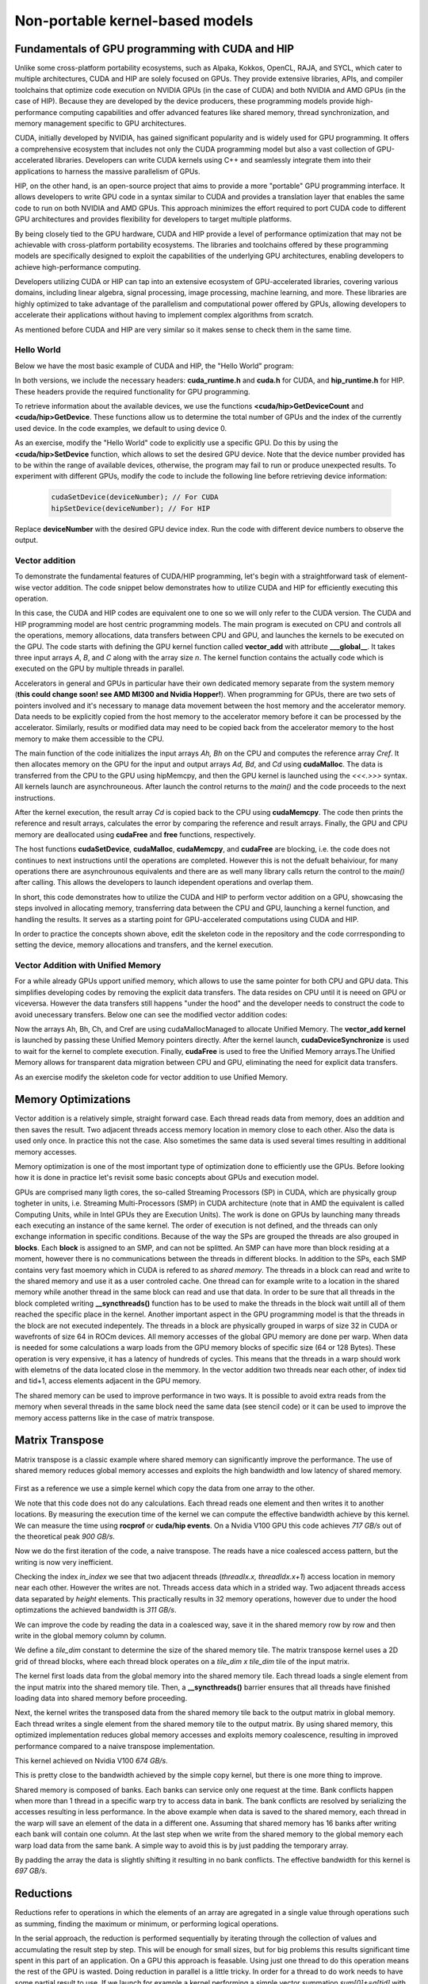.. _non-portable-kernel-models:


Non-portable kernel-based models
================================

.. questions::

   - How to program GPUs with CUDA and HIP?
   - What optimizations are posible when programming with CUDA and HIP? 

.. objectives::

   - Be able to use CUDA and HIP to right basic codes
   - Understand how the execution is done and how to do optimizations

.. instructor-note::

   - 45 min teaching
   - 30 min exercises

Fundamentals of GPU programming with CUDA and HIP
^^^^^^^^^^^^^^^^^^^^^^^^^^^^^^^^^^^^^^^^^^^^^^^^^

Unlike some cross-platform portability ecosystems, such as Alpaka, Kokkos, OpenCL, RAJA, and SYCL, which cater to multiple architectures, CUDA and HIP are solely focused on GPUs. They provide extensive libraries, APIs, and compiler toolchains that optimize code execution on NVIDIA GPUs (in the case of CUDA) and both NVIDIA and AMD GPUs (in the case of HIP). Because they are developed by the device producers, these programming models provide high-performance computing capabilities and offer advanced features like shared memory, thread synchronization, and memory management specific to GPU architectures.

CUDA, initially developed by NVIDIA, has gained significant popularity and is widely used for GPU programming. It offers a comprehensive ecosystem that includes not only the CUDA programming model but also a vast collection of GPU-accelerated libraries. Developers can write CUDA kernels using C++ and seamlessly integrate them into their applications to harness the massive parallelism of GPUs.

HIP, on the other hand, is an open-source project that aims to provide a more "portable" GPU programming interface. It allows developers to write GPU code in a syntax similar to CUDA and provides a translation layer that enables the same code to run on both NVIDIA and AMD GPUs. This approach minimizes the effort required to port CUDA code to different GPU architectures and provides flexibility for developers to target multiple platforms.

By being closely tied to the GPU hardware, CUDA and HIP provide a level of performance optimization that may not be achievable with cross-platform portability ecosystems. The libraries and toolchains offered by these programming models are specifically designed to exploit the capabilities of the underlying GPU architectures, enabling developers to achieve high-performance computing.

Developers utilizing CUDA or HIP can tap into an extensive ecosystem of GPU-accelerated libraries, covering various domains, including linear algebra, signal processing, image processing, machine learning, and more. These libraries are highly optimized to take advantage of the parallelism and computational power offered by GPUs, allowing developers to accelerate their applications without having to implement complex algorithms from scratch.

As mentioned before CUDA and HIP are very similar so it makes sense to check them in the same time. 

Hello World
~~~~~~~~~~~

Below we have the most basic example of CUDA and HIP, the "Hello World" program:

.. tabs:: 

   .. tab:: Kokkos

      .. code-block:: C++

         #include <Kokkos_Core.hpp>
         #include <iostream>
         
         int main() {
           Kokkos::initialize();

           int count = Kokkos::Cuda().concurrency();
           int device = Kokkos::Cuda().impl_internal_space_instance()->impl_internal_space_id();
         
           std::cout << "Hello! I'm GPU " << device << " out of " << count << " GPUs in total." << std::endl;
         
           Kokkos::finalize();
         
           return 0;
         }


   .. tab:: OpenCL

      .. code-block:: C++
      
         #include <CL/opencl.hpp>
         #include <stdio>
         int main(void) {
           cl_uint count;
           cl_device_id device;
           clGetDeviceIDs(NULL, CL_DEVICE_TYPE_GPU, 1, &device, &count);
           
           printf("Hello! I'm GPU %d out of %d GPUs in total.\n", device, count);
           
           return 0;
         }

   .. tab:: SYCL

      .. code-block:: C++

         #include <iostream>
         #include <sycl/sycl.hpp>
         
         int main() {
           auto gpu_devices = sycl::device::get_devices(sycl::info::device_type::gpu);
           auto count = gpu_devices.size();
           std::cout << "Hello! I'm using the SYCL device: <"
                     << gpu_devices[0].get_info<sycl::info::device::name>()
                     << ">, the first of " << count << " devices." << std::endl;
           return 0;
        }

   .. tab:: CUDA

      .. code-block:: C
      
        #include <cuda_runtime.h>
        #include <cuda.h>
        #include <stdio.h>
          
        int main(void){
          int count, device;
            
          cudaGetDeviceCount(&count);
          cudaGetDevice(&device);
            
          printf("Hello! I'm GPU %d out of %d GPUs in total.\n", device, count); 
          return 0;
        }

   .. tab:: HIP

      .. code-block:: C
      
          #include <hip/hip_runtime.h>
          #include <stdio.h>
      
          int main(void){
            int count, device;
        
            hipGetDeviceCount(&count);
            hipGetDevice(&device);
        
            printf("Hello! I'm GPU %d out of %d GPUs in total.\n", device, count);
            return 0;


In both versions, we include the necessary headers: **cuda_runtime.h** and **cuda.h** for CUDA, and **hip_runtime.h** for HIP. These headers provide the required functionality for GPU programming.

To retrieve information about the available devices, we use the functions **<cuda/hip>GetDeviceCount** and **<cuda/hip>GetDevice**. These functions allow us to determine the total number of GPUs and the index of the currently used device. In the code examples, we default to using device 0.

As an exercise, modify the "Hello World" code to explicitly use a specific GPU. Do this by using the **<cuda/hip>SetDevice** function, which allows to set the desired GPU device. 
Note that the device number provided has to be within the range of available devices, otherwise, the program may fail to run or produce unexpected results.
To experiment with different GPUs, modify the code to include the following line before retrieving device information:

 .. code-block:: C
 
     cudaSetDevice(deviceNumber); // For CUDA  
     hipSetDevice(deviceNumber); // For HIP
 

Replace **deviceNumber** with the desired GPU device index. Run the code with different device numbers to observe the output. 


Vector addition
~~~~~~~~~~~~~~~
To demonstrate the fundamental features of CUDA/HIP programming, let's begin with a straightforward task of element-wise vector addition. The code snippet below demonstrates how to utilize CUDA and HIP for efficiently executing this operation.

.. tabs:: 

   .. tab:: Kokkos

      .. code-block:: C++
        
      
   .. tab:: OpenCL

      .. code-block:: C++
      

   .. tab:: SYCL

      .. code-block:: C++

         #include <iostream>
         #include <sycl/sycl.hpp>

         int main(int argc, char *argv[]) {
            const int N = 10000;
            // The queue will be executed on the best device in the system
            // We use in-order queue for simplicity
            sycl::queue q{{sycl::property::queue::in_order()}};

            std::vector<float> Ah(N);
            std::vector<float> Bh(N);
            std::vector<float> Ch(N);
            std::vector<float> Cref(N);

            // Initialize data and calculate reference values on CPU
            for (int i = 0; i < N; i++) {
               Ah[i] = std::sin(i) * 2.3f;
               Bh[i] = std::cos(i) * 1.1f;
               Cref[i] = Ah[i] + Bh[i];
            }

            // Allocate the arrays on GPU
            float *Ad = sycl::malloc_device<float>(N, q);
            float *Bd = sycl::malloc_device<float>(N, q);
            float *Cd = sycl::malloc_device<float>(N, q);

            q.copy<float>(Ah.data(), Ad, N);
            q.copy<float>(Bh.data(), Bd, N);

            // Define grid dimensions
            // We can specify the block size explicitly, but we don't have to
            sycl::range<1> global_size(N);
            q.submit([&](sycl::handler &h) {
               h.parallel_for<class VectorAdd>(global_size, [=](sycl::id<1> threadId) {
                  int tid = threadId.get(0);
                  Cd[tid] = Ad[tid] + Bd[tid];
               });
            });

            // Copy results back to CPU
            sycl::event eventCCopy = q.copy<float>(Cd, Ch.data(), N);
            // Wait for the copy to finish
            eventCCopy.wait();

            // Print reference and result values
            std::cout << "Reference: " << Cref[0] << " " << Cref[1] << " " << Cref[2]
                        << " " << Cref[3] << " ... " << Cref[N - 2] << " " << Cref[N - 1]
                        << std::endl;
            std::cout << "Result   : " << Ch[0] << " " << Ch[1] << " " << Ch[2] << " "
                        << Ch[3] << " ... " << Ch[N - 2] << " " << Ch[N - 1] << std::endl;

            // Compare results and calculate the total error
            float error = 0.0f;
            float tolerance = 1e-6f;
            for (int i = 0; i < N; i++) {
               float diff = std::abs(Cref[i] - Ch[i]);
               if (diff > tolerance) {
                  error += diff;
               }
            }

            std::cout << "Total error: " << error << std::endl;
            std::cout << "Reference:   " << Cref[42] << " at (42)" << std::endl;
            std::cout << "Result   :   " << Ch[42] << " at (42)" << std::endl;

            // Free the GPU memory
            sycl::free(Ad, q);
            sycl::free(Bd, q);
            sycl::free(Cd, q);

            return 0;
         }
      
   .. tab:: CUDA

      .. code-block:: C++

        #include <stdio.h>
        #include <cuda.h>
        #inclde <cuda_runtime.h>
        #include <math.h>

        __global__ void vector_add(float *A, float *B, float *C, int n) {
          int tid = threadIdx.x + blockIdx.x * blockDim.x;
          if (tid < n) {
              C[tid] = A[tid] + B[tid];
          }
        }

        int main(void) {
          const int N = 10000;
          float *Ah, *Bh, *Ch, *Cref;
          float *Ad, *Bd, *Cd;
          int i;

          // Allocate the arrays on CPU
          Ah = (float*)malloc(N * sizeof(float));
          Bh = (float*)malloc(N * sizeof(float));
          Ch = (float*)malloc(N * sizeof(float));
          Cref = (float*)malloc(N * sizeof(float));

          // initialise data and calculate reference values on CPU
          for (i = 0; i < N; i++) {
              Ah[i] = sin(i) * 2.3;
              Bh[i] = cos(i) * 1.1;
              Cref[i] = Ah[i] + Bh[i];
          }

          // Allocate the arrays on GPU
          cudaMalloc((void**)&Ad, N * sizeof(float));
          cudaMalloc((void**)&Bd, N * sizeof(float));
          cudaMalloc((void**)&Cd, N * sizeof(float));

          // Transfer the data from CPU to GPU
          cudaMemcpy(Ad, Ah, sizeof(float) * N, cudaMemcpyHostToDevice);
          cudaMemcpy(Bd, Bh, sizeof(float) * N, cudaMemcpyHostToDevice);

          // define grid dimensions + launch the device kernel
          dim3 blocks, threads;
          threads = dim3(256, 1, 1);
          blocks = dim3((N + 256 - 1) / 256, 1, 1);

          // Launch Kernel
          vector_add<<<blocks, threads>>>(Ad, Bd, Cd, N);

          // copy results back to CPU
          cudaMemcpy(Ch, Cd, sizeof(float) * N, cudaMemcpyDeviceToHost);

          printf("reference: %f %f %f %f ... %f %f\n",
              Cref[0], Cref[1], Cref[2], Cref[3], Cref[N - 2], Cref[N - 1]);
          printf("   result: %f %f %f %f ... %f %f\n",
              Ch[0], Ch[1], Ch[2], Ch[3], Ch[N - 2], Ch[N - 1]);

          // confirm that results are correct
          float error = 0.0;
          float tolerance = 1e-6;
          float diff;
          for (i = 0; i < N; i++) {
              diff = fabs(Cref[i] - Ch[i]);
              if (diff > tolerance) {
                  error += diff;
              }
          }
          printf("total error: %f\n", error);
          printf("  reference: %f at (42)\n", Cref[42]);
          printf("     result: %f at (42)\n", Ch[42]);

          // Free the GPU arrays
          cudaFree(Ad);
          cudaFree(Bd);
          cudaFree(Cd);

          // Free the CPU arrays
          free(Ah);
          free(Bh);
          free(Ch);
          free(Cref);

          return 0;
        }

      
   .. tab:: HIP

      .. code-block:: C++
      
         #include <hip/hip_runtime.h>
         #include <stdio.h>
         #include <stlib.h>
         #include <math.h> 
         
         __global__ void vector_add(float *A, float *B, float *C, int n){
           
           int tid = threadIdx.x + blockIdx.x * blockDim.x;
           if(tid<n){
             C[tid] = A[tid]+B[tid];
           }
        }
        
        int main(void){ 
          const int N = 10000;
          float *Ah, *Bh, *Ch, *Cref;
          float *Ad, *Bd, *Cd;

          // Allocate the arrays on CPU
          Ah =(float*)malloc(n * sizeof(float));
          Bh =(float*)malloc(n * sizeof(float));
          Ch =(float*)malloc(n * sizeof(float));
          Cref =(float*)malloc(n * sizeof(float));
          
          // initialise data and calculate reference values on CPU
          for (i=0; i < n; i++) {
            Ah[i] = sin(i) * 2.3;
            Bh[i] = cos(i) * 1.1;
            Cref[i] = Ah[i] + Bh[i];
          }
          
          // Allocate the arrays on GPU
          hipMalloc((void**)&Ad, N * sizeof(float));
          hipMalloc((void**)&Bd, N * sizeof(float));
          hipMalloc((void**)&Cd, N * sizeof(float));
          
          // Transfer the data from CPU to GPU
          hipMemcpy(Ad, Ah, sizeof(float) * n, hipMemcpyHostToDevice);
          hipMemcpy(Bd, Bh, sizeof(float) * n, hipMemcpyHostToDevice);
          
          // define grid dimensions + launch the device kernel
          dim3 blocks, threads;
          threads=dim3(256,1,1);
          blocks=dim3((N+256-1)/256,1,1);
          
          //Launch Kernel
          // use
          //hipLaunchKernelGGL(vector_add, blocks, threads, 0, 0, Ad, Bd, Cd, N); // or
          vector_add<<< blocks, threads,0,0>>(Ad, Bd, Cd, N);
          
          // copy results back to CPU
          hipMemcpy(Ch, Cd, sizeof(float) * N, hipMemcpyDeviceToHost);
          
          printf("reference: %f %f %f %f ... %f %f\n",
                        Cref[0], Cref[1], Cref[2], Cref[3], Cref[n-2], Cref[n-1]);
          printf("   result: %f %f %f %f ... %f %f\n",
                          Ch[0],   Ch[1],   Ch[2],   Ch[3],   Ch[n-2],   Ch[n-1]);

          // confirm that results are correct
          float error = 0.0;
          float tolerance = 1e-6;
          float diff;
          for (i=0; i < n; i++) {
            diff = abs(y_ref[i] - y[i]);
            if (diff > tolerance){
              error += diff;
            }
          }
         printf("total error: %f\n", error);
         printf("  reference: %f at (42)\n", Cref[42]);
         printf("     result: %f at (42)\n",    Ch[42]);
         
         // Free the GPU arrays
         hipFree(Ad);
         hipFree(Bd);
         hipFree(Cd);

         // Free the CPU arrays
         free(Ah);
         free(Bh);
         free(Ch);
         free(Cref);

         return 0;
       }

In this case, the CUDA and HIP codes are equivalent one to one so we will only refer to the CUDA version. The CUDA and HIP programming model are host centric programming models. The main program is executed on CPU and controls all the operations, memory allocations, data transfers between CPU and GPU, and launches the kernels to be executed on the GPU. The code starts with defining the GPU kernel function called **vector_add** with attribute **___global__**. It takes three input arrays `A`, `B`, and `C` along with the array size `n`. The kernel function contains the actually code which is executed on the GPU by multiple threads in parallel.

Accelerators in general and GPUs in particular have their own dedicated memory separate from the system memory (**this could change soon! see AMD MI300 and Nvidia Hopper!**). When programming for GPUs, there are two sets of pointers involved and it's necessary to manage data movement between the host memory and the accelerator memory.  Data needs to be explicitly copied from the host memory to the accelerator memory before it can be processed by the accelerator. Similarly, results or modified data may need to be copied back from the accelerator memory to the host memory to make them accessible to the CPU. 

The main function of the code initializes the input arrays `Ah, Bh` on the CPU and computes the reference array `Cref`. It then allocates memory on the GPU for the input and output arrays `Ad, Bd`, and `Cd`  using **cudaMalloc**. The data is transferred from the CPU to the GPU using hipMemcpy, and then the GPU kernel is launched using the `<<<.>>>` syntax.  All kernels launch are asynchrouneous. After launch the control returns to the `main()` and the code proceeds to the next instructions. 

After the kernel execution, the result array `Cd` is copied back to the CPU using **cudaMemcpy**. The code then prints the reference and result arrays, calculates the error by comparing the reference and result arrays. Finally, the GPU and CPU memory are deallocated using **cudaFree** and **free** functions, respectively. 

The host functions  **cudaSetDevice**, **cudaMalloc**, **cudaMemcpy**, and **cudaFree** are blocking, i.e. the code does not continues to next instructions until the operations are completed. However this is not the defualt behaiviour,  for many operations there are asynchrounous equivalents and there are as well many library calls return the control to the `main()` after calling. This allows the developers to launch idependent operations and overlap them. 

In short, this code demonstrates how to utilize the CUDA and HIP to perform vector addition on a GPU, showcasing the steps involved in allocating memory, transferring data between the CPU and GPU, launching a kernel function, and handling the results. It serves as a starting point for GPU-accelerated computations using CUDA and HIP.

In order to practice the concepts shown above, edit the skeleton code in the repository and the code corrresponding to  setting the device, memory allocations and transfers, and the kernel execution. 

Vector Addition with Unified Memory
~~~~~~~~~~~~~~~~~~~~~~~~~~~~~~~~~~~

For a while already GPUs upport unified memory, which allows to use the same pointer for both CPU and GPU data. This simplifies developing codes by removing the explicit data transfers. The data resides on CPU until it is neeed on GPU or viceversa. However  the data transfers still happens "under the hood" and the developer needs to construct the code to avoid unecessary transfers. Below one can see the modified vector addition codes:


.. tabs:: 

   .. tab:: Kokkos

      .. code-block:: C++
      
   .. tab:: OpenCL

      .. code-block:: C++
      
   .. tab:: SYCL

      .. code-block:: C++

         #include <iostream>
         #include <sycl/sycl.hpp>

         int main(int argc, char *argv[]) {
            const int N = 10000;
            // The queue will be executed on the best device in the system
            // We use in-order queue for simplicity
            sycl::queue q{{sycl::property::queue::in_order()}};

            std::vector<float> Cref(N);

            // Allocate the shared arrays
            float *A = sycl::malloc_shared<float>(N, q);
            float *B = sycl::malloc_shared<float>(N, q);
            float *C = sycl::malloc_shared<float>(N, q);

            // Initialize data and calculate reference values on CPU
            for (int i = 0; i < N; i++) {
               A[i] = std::sin(i) * 2.3f;
               B[i] = std::cos(i) * 1.1f;
               Cref[i] = A[i] + B[i];
            }

            // Define grid dimensions
            // We can specify the block size explicitly, but we don't have to
            sycl::range<1> global_size(N);
            q.submit([&](sycl::handler &h) {
               h.parallel_for<class VectorAdd>(global_size, [=](sycl::id<1> threadId) {
                  int tid = threadId.get(0);
                  C[tid] = A[tid] + B[tid];
               });
               }).wait(); // Wait for the kernel to finish

            // Print reference and result values
            std::cout << "Reference: " << Cref[0] << " " << Cref[1] << " " << Cref[2]
                        << " " << Cref[3] << " ... " << Cref[N - 2] << " " << Cref[N - 1]
                        << std::endl;
            std::cout << "Result   : " << C[0] << " " << C[1] << " " << C[2] << " "
                        << C[3] << " ... " << C[N - 2] << " " << C[N - 1] << std::endl;

            // Compare results and calculate the total error
            float error = 0.0f;
            float tolerance = 1e-6f;
            for (int i = 0; i < N; i++) {
               float diff = std::abs(Cref[i] - C[i]);
               if (diff > tolerance) {
                  error += diff;
               }
            }

            std::cout << "Total error: " << error << std::endl;
            std::cout << "Reference:   " << Cref[42] << " at (42)" << std::endl;
            std::cout << "Result   :   " << C[42] << " at (42)" << std::endl;

            // Free the shared memory
            sycl::free(A, q);
            sycl::free(B, q);
            sycl::free(C, q);

            return 0;
         }

   .. tab:: CUDA

      .. code-block:: C++

        #include <stdio.h>
        #include <cuda.h>
        #inclde <cuda_runtime.h>
        #include <math.h>

        __global__ void vector_add(float *A, float *B, float *C, int n) {
          int tid = threadIdx.x + blockIdx.x * blockDim.x;
          if (tid < n) {
              C[tid] = A[tid] + B[tid];
          }
        }

        int main(void) {
          const int N = 10000;
          float *Ah, *Bh, *Ch, *Cref;
          int i;

          // Allocate the arrays using Unified Memory
          cudaMallocManaged(&Ah, N * sizeof(float));
          cudaMallocManaged(&Bh, N * sizeof(float));
          cudaMallocManaged(&Ch, N * sizeof(float));
          cudaMallocManaged(&Cref, N * sizeof(float));


          // initialise data and calculate reference values on CPU
          for (i = 0; i < N; i++) {
              Ah[i] = sin(i) * 2.3;
              Bh[i] = cos(i) * 1.1;
              Cref[i] = Ah[i] + Bh[i];
          }

          // define grid dimensions
          dim3 blocks, threads;
          threads = dim3(256, 1, 1);
          blocks = dim3((N + 256 - 1) / 256, 1, 1);

          // Launch Kernel
          vector_add<<<blocks, threads>>>(Ah, Bh, Ch, N);
          cudaDeviceSynchronize(); // Wait for the kernel to complete
          
          //At this point we want to access the data on CPU
          printf("reference: %f %f %f %f ... %f %f\n",
              Cref[0], Cref[1], Cref[2], Cref[3], Cref[N - 2], Cref[N - 1]);
          printf("   result: %f %f %f %f ... %f %f\n",
              Ch[0], Ch[1], Ch[2], Ch[3], Ch[N - 2], Ch[N - 1]);

          // confirm that results are correct
          float error = 0.0;
          float tolerance = 1e-6;
          float diff;
          for (i = 0; i < N; i++) {
              diff = fabs(Cref[i] - Ch[i]);
              if (diff > tolerance) {
                  error += diff;
              }
          }
          printf("total error: %f\n", error);
          printf("  reference: %f at (42)\n", Cref[42]);
          printf("     result: %f at (42)\n", Ch[42]);

          // Free the GPU arrays
          cudaFree(Ah);
          cudaFree(Bh);
          cudaFree(Ch);
          cudaFree(Cref);
          
          return 0;
        }

      
   .. tab:: HIP

      .. code-block:: C++ 
         
         #include <hip/hip_runtime.h>
         #include <stdio.h>
         #include <math.h>

         __global__ void vector_add(float *A, float *B, float *C, int n) {
            int tid = threadIdx.x + blockIdx.x * blockDim.x;            
            if (tid < n) {
              C[tid] = A[tid] + B[tid];
           }
         }
         
         int main(void) { 
           const int N = 10000;
           float *Ah, *Bh, *Ch, *Cref;
           // Allocate the arrays using Unified Memory  
           hipMallocManaged((void **)&Ah, N * sizeof(float));
           hipMallocManaged((void **)&Bh, N * sizeof(float));
           hipMallocManaged((void **)&Ch, N * sizeof(float));
           hipMallocManaged((void **)&Cref, N * sizeof(float));

           // Initialize data and calculate reference values on CPU
           for (int i = 0; i < N; i++) {
             Ah[i] = sin(i) * 2.3;
             Bh[i] = cos(i) * 1.1;
             Cref[i] = Ah[i] + Bh[i];
           }
           // All data at this point is on CPU

           // Define grid dimensions + launch the device kernel
           dim3 blocks, threads;
           threads = dim3(256, 1, 1);
           blocks = dim3((N + 256 - 1) / 256, 1, 1);
           
           //Launch Kernel
           // use
           //hipLaunchKernelGGL(vector_add, blocks, threads, 0, 0, Ah, Bh, Ch, N); // or
           vector_add<<<blocks, threads>>>(Ah, Bh, Ch, N);
           hipDeviceSynchronize(); // Wait for the kernel to complete

           // At this point we want to access the data on the CPU
           printf("reference: %f %f %f %f ... %f %f\n",
                 Cref[0], Cref[1], Cref[2], Cref[3], Cref[N - 2], Cref[N - 1]);
           printf("   result: %f %f %f %f ... %f %f\n",
                 Ch[0], Ch[1], Ch[2], Ch[3], Ch[N - 2], Ch[N - 1]);

           // Confirm that results are correct
           float error = 0.0;
           float tolerance = 1e-6;
           float diff;
           for (int i = 0; i < N; i++) {
           diff = fabs(Cref[i] - Ch[i]);
             if (diff > tolerance) {
               error += diff;
             }
           }
           printf("total error: %f\n", error);
           printf("  reference: %f at (42)\n", Cref[42]);
           printf("     result: %f at (42)\n", Ch[42]);

           // Free the Unified Memory arrays
           hipFree(Ah);
           hipFree(Bh);
           hipFree(Ch);
           hipFree(Cref);

           return 0;
         }

Now the arrays Ah, Bh, Ch, and Cref are using cudaMallocManaged to allocate Unified Memory. The **vector_add kernel** is launched by passing these Unified Memory pointers directly. After the kernel launch, **cudaDeviceSynchronize** is used to wait for the kernel to complete execution. Finally, **cudaFree** is used to free the Unified Memory arrays.The Unified Memory allows for transparent data migration between CPU and GPU, eliminating the need for explicit data transfers.

As an exercise modify the skeleton code for vector addition to use Unified Memory. 

Memory Optimizations
^^^^^^^^^^^^^^^^^^^^
Vector addition is a relatively simple, straight forward case. Each thread reads data from memory, does an addition and then saves the result. Two  adjacent threads access memory location in memory close to each other. Also the data is used only once. In practice this not the case. Also sometimes the same data is used several times resulting in additional memory accesses. 

Memory optimization is one of the most important type of optimization done to efficiently use the GPUs. Before looking how it is done in practice let's revisit some basic concepts about GPUs and execution model.  


GPUs are comprised many ligth cores, the so-called Streaming Processors (SP) in CUDA, which are physically group togheter in units, i.e. Streaming Multi-Processors (SMP) in CUDA architecture (note that in AMD the equivalent is called Computing Units, while in Intel GPUs they are Execution Units). The work is done on GPUs by launching many threads each executing an instance of the same kernel. The order of execution is not defined, and the threads can only exchange information in specific conditions. Because of the way the SPs are grouped the threads are also grouped in **blocks**. Each **block** is assigned to an SMP, and can not be splitted. An SMP can have more than block residing at a moment, however there is no communications between the threads in different blocks. In addition to the SPs, each SMP contains very fast moemory which in CUDA is refered to as `shared memory`. The threads in a block can read and write to the shared memory and use it as a user controled cache. One thread can for example write to a location in the shared memory while another thread in the same block can read and use that data. In order to be sure that all threads in the block completed writing  **__syncthreads()** function has to be used to make the threads in the block  wait untill all of them reached the specific place in the kernel. Another important aspect in the GPU programming model is that the threads in the block are not executed indepentely. The threads in a block are physically grouped in warps of size 32 in CUDA or wavefronts of size 64 in ROCm devices. All memory accesses of the global GPU memory are done per warp. When data is needed for some calculations a warp loads from the GPU memory blocks of specific size (64 or 128 Bytes). These operation is very expensive, it has a latency of hundreds of cycles. This means that the threads in a warp should work with elemetns of the data located close in the memmory. In the vector addition two threads near each other, of index tid and tid+1, access elements adjacent in the GPU memory.  


The shared memory can be used to improve performance in two ways. It is possible to avoid extra reads from the memory when several threads in the same block need the same data (see stencil code) or it can be used to improve the memory access patterns like in the case of matrix transpose.

Matrix Transpose
^^^^^^^^^^^^^^^^
Matrix transpose is a classic example where shared memory can significantly improve the performance. The use of shared memory reduces global memory accesses and exploits the high bandwidth and low latency of shared memory.

.. figure:: img/concepts/transpose_img.png
   :align: center

First as a reference we use a simple kernel which copy the data from one array to the other. 

.. tabs:: 

   .. tab:: Kokkos

      .. code-block:: C++
      
   .. tab:: OpenCL

      .. code-block:: C++
      
   .. tab:: SYCL

      .. code-block:: C++

         #include <sycl/sycl.hpp>
         #include <vector>

         const static int width = 4096;
         const static int height = 4096;
         const static int tile_dim = 16;

         // Instead of defining kernel lambda at the place of submission,
         // we can define it here:
         auto copyKernel(const float *in, float *out, int width, int height) {
            return [=](sycl::nd_item<2> item) {
               int x_index = item.get_global_id(1);
               int y_index = item.get_global_id(0);
               int index = y_index * width + x_index;
               out[index] = in[index];
            };
         }

         int main() {
            std::vector<float> matrix_in(width * height);
            std::vector<float> matrix_out(width * height);

            for (int i = 0; i < width * height; i++) {
               matrix_in[i] = (float)rand() / (float)RAND_MAX;
            }

            // Create queue on the default device with profiling enabled
            sycl::queue queue{{sycl::property::queue::in_order(),
                                 sycl::property::queue::enable_profiling()}};

            float *d_in = sycl::malloc_device<float>(width * height, queue);
            float *d_out = sycl::malloc_device<float>(width * height, queue);

            queue.copy<float>(matrix_in.data(), d_in, width * height);
            queue.wait();

            printf("Setup complete. Launching kernel\n");
            sycl::range<2> global_size{height, width}, local_size{tile_dim, tile_dim};
            sycl::nd_range<2> kernel_range{global_size, local_size};

            // Create events
            printf("Warm up the GPU!\n");
            for (int i = 0; i < 10; i++) {
               queue.submit([&](sycl::handler &cgh) {
                  cgh.parallel_for(kernel_range, copyKernel(d_in, d_out, width, height));
               });
            }

            // Unlike in CUDA or HIP, for SYCL we have to store all events
            std::vector<sycl::event> kernel_events;
            for (int i = 0; i < 10; i++) {
               sycl::event kernel_event = queue.submit([&](sycl::handler &cgh) {
                  cgh.parallel_for(kernel_range, copyKernel(d_in, d_out, width, height));
               });
               kernel_events.push_back(kernel_event);
            }

            queue.wait();

            auto first_kernel_started =
                  kernel_events.front().get_profiling_info<sycl::info::event_profiling::command_start>();
            auto last_kernel_ended =
                  kernel_events.back().get_profiling_info<sycl::info::event_profiling::command_end>();
            double total_kernel_time_ns = static_cast<double>(last_kernel_ended - first_kernel_started);
            double time_kernels = total_kernel_time_ns / 1e6; // convert ns to ms
            double bandwidth = 2.0 * 10000 *
                                 (((double)(width) * (double)height) * sizeof(float)) /
                                 (time_kernels * 1024 * 1024 * 1024);

            printf("Kernel execution complete\n");
            printf("Event timings:\n");
            printf("  %.6lf ms - copy\n  Bandwidth %.6lf GB/s\n", time_kernels / 10, bandwidth);

            sycl::free(d_in, queue);
            sycl::free(d_out, queue);
            return 0;
         }

         
   .. tab:: CUDA

      .. code-block:: C++

        #include <stdio.h>
        #include <cuda.h>
        #inclde <cuda_runtime.h>
        #include <math.h>
      
   .. tab:: HIP

      .. code-block:: C++ 
      
         #include <hip/hip_runtime.h>

         #include <cstdlib>
         #include <vector>

         const static int width = 4096;
         const static int height = 4096;

         __global__ void copy_kernel(float *in, float *out, int width, int height) {
            int x_index = blockIdx.x * tile_dim + threadIdx.x;
            int y_index = blockIdx.y * tile_dim + threadIdx.y;

            int index = y_index * width + x_index;

            out[index] = in[index];
        }
        
        int main() {
           std::vector<float> matrix_in;
           std::vector<float> matrix_out;

           matrix_in.resize(width * height);
           matrix_out.resize(width * height);

           for (int i = 0; i < width * height; i++) {
             matrix_in[i] = (float)rand() / (float)RAND_MAX;
           }
        
           float *d_in,*d_out;
        
           hipMalloc((void **)&d_in, width * height * sizeof(float));
           hipMalloc((void **)&d_out, width * height * sizeof(float));

           hipMemcpy(d_in, matrix_in.data(), width * height * sizeof(float),
                  hipMemcpyHostToDevice);

           printf("Setup complete. Launching kernel \n");
           int block_x = width / tile_dim;
           int block_y = height / tile_dim;
  
           // Create events
           hipEvent_t start_kernel_event;
           hipEventCreate(&start_kernel_event);
           hipEvent_t end_kernel_event;
           hipEventCreate(&end_kernel_event);

           printf("Warm up the gpu!\n");
           for(int i=1;i<=10;i++){
              copy_kernel<<<dim3(block_x, block_y),dim3(tile_dim, tile_dim)>>>(d_in, d_out, width,height);
           }

           hipEventRecord(start_kernel_event, 0);
        
           for(int i=1;i<=10;i++){
              copy_kernel<<<dim3(block_x, block_y),dim3(tile_dim, tile_dim)>>>(d_in, d_out, width,height);
           }
  
          hipEventRecord(end_kernel_event, 0);
          hipEventSynchronize(end_kernel_event);

          hipDeviceSynchronize();
          float time_kernel;
          hipEventElapsedTime(&time_kernel, start_kernel_event, end_kernel_event);

          printf("Kernel execution complete \n");
          printf("Event timings:\n");
          printf("  %.6f ms - copy \n  Bandwidth %.6f GB/s\n", time_kernel/10, 2.0*10000*(((double)(width)*      (double)height)*sizeof(float))/(time_kernel*1024*1024*1024));
 
          hipMemcpy(matrix_out.data(), d_out, width * height * sizeof(float),
                     hipMemcpyDeviceToHost);

          return 0;
        }

We note that this code does not do any calculations. Each thread reads one element and then writes it to another locations. By measuring the execution time of the kernel we can compute the effective bandwidth achieve by this kernel. We can measure the time using **rocprof** or **cuda/hip events**. On a Nvidia V100 GPU this code achieves `717 GB/s` out of the theoretical peak `900 GB/s`. 

Now we do the first iteration of the code, a naive transpose. The reads have a nice coalesced access pattern, but the writing is now very inefficient. 

.. tabs:: 

   .. tab:: Kokkos

      .. code-block:: C++
      
   .. tab:: OpenCL

      .. code-block:: C++
      
   .. tab:: SYCL

      .. code-block:: C++

         auto transposeKernel(const float *in, float *out, int width, int height) {
            return [=](sycl::nd_item<2> item) {
               int x_index = item.get_global_id(1);
               int y_index = item.get_global_id(0);
               int in_index = y_index * width + x_index;
               int out_index = x_index * height + y_index;
               out[out_index] = in[in_index];
            };
         }
         
   .. tab:: CUDA

      .. code-block:: C++

        #include <stdio.h>
        #include <cuda.h>
        #inclde <cuda_runtime.h>
        #include <math.h>
      
   .. tab:: HIP

      .. code-block:: C++ 
         
         __global__ void transpose_naive_kernel(float *in, float *out, int width, int height) {
            int x_index = blockIdx.x * tile_dim + threadIdx.x;
            int y_index = blockIdx.y * tile_dim + threadIdx.y;

            int in_index = y_index * width + x_index;
            int out_index = x_index * height + y_index;

           out[out_index] = in[in_index];
        }
      
Checking the index `in_index` we see that two adjacent threads (`threadIx.x, threadIdx.x+1`) access location in memory near each other. However the writes are not. Threads access data which in a strided way. Two adjacent threads access data separated by `height` elements. This practically results in 32 memory operations, however due to under the hood optimzations the achieved bandwidth is `311 GB/s`.      

We can improve the code by reading the data in a coalesced way, save it in the shared memory row by row and then write in the global memory column by column.


.. tabs:: 

   .. tab:: Kokkos

      .. code-block:: C++
      
   .. tab:: OpenCL

      .. code-block:: C++
      
   .. tab:: SYCL

      .. code-block:: C++

         auto transposeKernel(sycl::handler &cgh, const float *in, float *out, int width, int height) {
            sycl::local_accessor<float, 1> tile{{tile_dim * tile_dim}, cgh};
            return [=](sycl::nd_item<2> item) {
               int x_tile_index = item.get_group(1) * tile_dim;
               int y_tile_index = item.get_group(0) * tile_dim;
               int x_local_index = item.get_local_id(1);
               int y_local_index = item.get_local_id(0);
               int in_index = (y_tile_index + y_local_index) * width +
                              (x_tile_index + x_local_index);
               int out_index = (x_tile_index + y_local_index) * width +
                              (y_tile_index + x_local_index);

               tile[y_local_index * tile_dim + x_local_index] = in[in_index];
               item.barrier();
               out[out_index] = tile[x_local_index * tile_dim + y_local_index];
            };
         }

         
   .. tab:: CUDA

      .. code-block:: C++

        #include <stdio.h>
        #include <cuda.h>
        #inclde <cuda_runtime.h>
        #include <math.h>
      
   .. tab:: HIP

      .. code-block:: C++ 
         
         const static int tile_dim = 16;

         __global__ void transpose_SM_kernel(float *in, float *out, int width, int height) {
           __shared__ float tile[tile_dim][tile_dim];

           int x_tile_index = blockIdx.x * tile_dim;
           int y_tile_index = blockIdx.y * tile_dim;
           
           int in_index =(y_tile_index + threadIdx.y) * width + (x_tile_index + threadIdx.x);
           int out_index =(x_tile_index + threadIdx.y) * height + (y_tile_index + threadIdx.x);

           tile[threadIdx.y][threadIdx.x] = in[in_index];

           __syncthreads();

          out[out_index] = tile[threadIdx.x][threadIdx.y];
       }
       
We define a *tile_dim* constant to determine the size of the shared memory tile. The matrix transpose kernel uses a 2D grid of thread blocks, where each thread block operates on a `tile_dim x tile_dim` tile of the input matrix.

The kernel first loads data from the global memory into the shared memory tile. Each thread loads a single element from the input matrix into the shared memory tile. Then, a **__syncthreads()** barrier ensures that all threads have finished loading data into shared memory before proceeding.

Next, the kernel writes the transposed data from the shared memory tile back to the output matrix in global memory. Each thread writes a single element from the shared memory tile to the output matrix. 
By using shared memory, this optimized implementation reduces global memory accesses and exploits memory coalescence, resulting in improved performance compared to a naive transpose implementation.

This kernel achieved on Nvidia V100 `674 GB/s`. 

This is pretty close to the  bandwidth achieved by the simple copy kernel, but there is one more thing to improve. 

Shared memory is composed of banks. Each banks can service only one request at the time. Bank conflicts happen when more than 1 thread in a specific warp try to access data in bank. The bank conflicts are resolved by serializing the accesses resulting in less performance. In the above example when data is saved to the shared memory, each thread in the warp will save an element of the data in a different one. Assuming that shared memory has 16 banks after writing each bank will contain one column. At the last step when we write from the shared memory to the global memory each warp load data from the same bank. A simple way to avoid this is by just padding the temporary array. 


.. tabs:: 

   .. tab:: Kokkos

      .. code-block:: C++
      
   .. tab:: OpenCL

      .. code-block:: C++
      
   .. tab:: SYCL

      .. code-block:: C++

         auto transposeKernel(sycl::handler &cgh, const float *in, float *out, int width, int height) {
            sycl::local_accessor<float, 1> tile{{tile_dim * (tile_dim + 1)}, cgh};
            return [=](sycl::nd_item<2> item) {
               int x_tile_index = item.get_group(1) * tile_dim;
               int y_tile_index = item.get_group(0) * tile_dim;
               int x_local_index = item.get_local_id(1);
               int y_local_index = item.get_local_id(0);
               int in_index = (y_tile_index + y_local_index) * width +
                              (x_tile_index + x_local_index);
               int out_index = (x_tile_index + y_local_index) * width +
                              (y_tile_index + x_local_index);

               tile[y_local_index * (tile_dim + 1) + x_local_index] = in[in_index];
               item.barrier();
               out[out_index] = tile[x_local_index * (tile_dim + 1) + y_local_index];
            };
         }
         
   .. tab:: CUDA

      .. code-block:: C++

        #include <stdio.h>
        #include <cuda.h>
        #inclde <cuda_runtime.h>
        #include <math.h>
      
   .. tab:: HIP

      .. code-block:: C++ 
         
         const static int tile_dim = 16;

         __global__ void transpose_SM_nobc_kernel(float *in, float *out, int width, int height) {
           __shared__ float tile[tile_dim][tile_dim+1];

           int x_tile_index = blockIdx.x * tile_dim;
           int y_tile_index = blockIdx.y * tile_dim;
           
           int in_index =(y_tile_index + threadIdx.y) * width + (x_tile_index + threadIdx.x);
           int out_index =(x_tile_index + threadIdx.y) * height + (y_tile_index + threadIdx.x);

           tile[threadIdx.y][threadIdx.x] = in[in_index];

           __syncthreads();

          out[out_index] = tile[threadIdx.x][threadIdx.y];
       }
       
By padding the array the data is slightly shifting it resulting in no bank conflicts. The effective bandwidth for this kernel is `697 GB/s`. 

Reductions
^^^^^^^^^^ 

Reductions refer to operations in which the elements of an array are agregated in a single value through operations such as summing, finding the maximum or minimum, or performing logical operations. 

In the serial approach, the reduction is performed sequentially by iterating through the collection of values and accumulating the result step by step. This will be enough for small sizes, but for big problems this results significant time spent in this part of an application. On a GPU this approach is feasable. Using just one thread to do this operation means the rest of the GPU is wasted. Doing reduction in parallel is a little tricky. In order for a thread to do work needs to have some partial result to use. If we launch for example a kernel performing a simple vector summation `sum[0]+=a[tid]` with `N` threads we notice that this would result in undefined behaviour. GPUs have mechanisms to access the memory and lock the access for other theads while 1 thread is doing some operations to a given data via **atomics**, however this means that the memory access gets again to be serialized. There is not much gain. 
We not that when doing reductions the order of the iterations is not import. Also we can we can have to divide our problem in several subsets and do the reduction operation for each subset separately. On the GPus, since the GPU threads are grouped in blocks, the size of the subset based on that. In side the block  threads can cooperate with each other, they can shared data via the shared memory and can be sunchronized as well. All threads read data to be reduced, but now we have significantly less partial results to deal. In general the size of the block ranges from 256 to 1024 threads. In case of very large problems after this procedure if we are left too many partial results this step can be repeated.

At the block level we still have to perform a reduction in an efficient way. Doing it serially means that we are not using all GPU cores (roughly 97% of the computing capacity is wasted). Doing it naively parallel using **atomics**, but on the shared memory is also not a good option. Going back back to the fact the reduction operations are commutative and associative we can set each thread to "reduce" two elements of the local part of the array. Shared memroy can be used to store the partial "reductions" as shown below inthe code:

.. tabs:: 

   .. tab:: Kokkos

      .. code-block:: C++
      
   .. tab:: OpenCL

      .. code-block:: C++
      
   .. tab:: SYCL

      .. code-block:: C++

         #include <iostream>
         #include <sycl/sycl.hpp>
         
         using namespace sycl;
         
   .. tab:: CUDA

      .. code-block:: C++
         
         #define tpb 512 // size in this case has to be known at compile time
         // this kernel has to be launched with at least N/2 threads
         __global__ void reduction_one(double x, double *sum, int N){
           int ibl=blockIdx.y+blockIdx.x*gridDim.y;
           int ind=threadIdx.x+blockDim.x*ibl;
           
           __shared__ double shtmp[2*tpb];  
           shtmp[threadIdx.x]=0; // for sums we initiate with 0, for other operations should be differe
           if(ind<N/2)
           {
              shtmp[threadIdx.x]=x[ind];
           }
           if(ind+N/2<N) 
           {
              shtmp[threadIdx.x+tpb]=x[ind+N/2];
           }
           __syncthreads();
           for(int s=tpb;s>0;s>>=1){
             if(threadIdx.x<s){
                shtmp[threadIdx.x]+=shtmp[threadIdx.x+s];}
             __syncthreads(); 
           }
           if(threadIdx.x==0)
           {
             sum[ibl]=shtmp[0]; // each block saves its partial result to an array 
             // atomicAdd(&sum[0], shene[0]); // alternatively could agregate everything togheter at index 0. Only use when there not many partial sums left
           }
         }

      
   .. tab:: HIP

      .. code-block:: C++ 

In the kernel we have each GPU performing  thread a reductionon two elements from the local portion of the array. If we have `tpb` GPU threads per block, we utilize them to store `2xtpb elements` in the local shared memory. To ensure synchronization until all data is available in the shared memory, we employ the `syncthreads()` function.

Next, we instruct each thread to "reduce" the element in the array at `threadIdx.x` with the element at `threadIdx.x+tpb`. As this operation saves the result back into the shared memory, we once again employ `syncthreads()`. By doing this, we effectively halve the number of elements to be reduced.

This procedure can be repeated, but now we only utilize `tpb/2 threads`. Each thread is responsible for "reducing" the element in the array at `threadIdx.x` with the element at `threadIdx.x+tpb/2`. After this step, we are left with `tpb/4` numbers to be reduced. We continue applying this procedure until only one number remains.

At this point, we can either "reduce" the final number with a global partial result using atomic read and write operations, or we can save it into an array for further processing.

.. figure:: img/concepts/Reduction.png
   :align: center
   
   Schematic respresentation on the reduction algorithm with 8 GPU threads.
   
For a detail analysis of how to optimize reduction operations in CUDA/HIP check this slide `Optimizing Parallel Reduction in CUDA <https://developer.download.nvidia.com/assets/cuda/files/reduction.pdf>`_  

CUDA/HIP Streams
^^^^^^^^^^^^^^^^
CUDA/HIP streams are independent execution contexts, a sequence of operations that execute in issue-order on the GPU. The operations issue in different streams can be executed concurrentely. 

Consider a case which involves copying data from CPU to GPU, computations and then coying back the result to GPU. Without streams nothing can be overlap. 

.. figure:: img/concepts/StreamsTimeline.png
   :align: center


Modern GPUs can overlap independent operations. They can do transfers between CPU and GPU and execute kernles in the same time.  One way to improve the performance  is to divide the problem in smaller independent parts. Let's consider 5 streams and consider the case where copy in one direction and computation take the same amount of time. After the first and second stream copy data to the GPU, the GPU is practically occupied all time. Significant performance  improvements can be obtained by eliminating the time in which the GPU is idle , waiting for data to arrive from the CPU.  This very useful for problems where there is often communication to the CPU because the GPU memory can not fit all the problem or the application runs in a multi--gpu set up and communication is needed often.  
Note that even when streams are not explicitely used it si possible to launch all the GPU operations asnynchronous and overlap CPU operations (such I/O) and GPU operations. 

In order to learn more about how to improve perfomrance using streams check the Nvidia blog `How to Overlap Data Transfers in CUDA C/C++ <https://developer.nvidia.com/blog/how-overlap-data-transfers-cuda-cc/>`_.

Pros and cons of native programming models
^^^^^^^^^^^^^^^^^^^^^^^^^^^^^^^^^^^^^^^^^^

.. keypoints::

   - CUDA and HIP are two GPU programming models
   - Memory optimizations are very important
   - Asynchronuous launching can be used to overlap operations and avoid idle GPU
